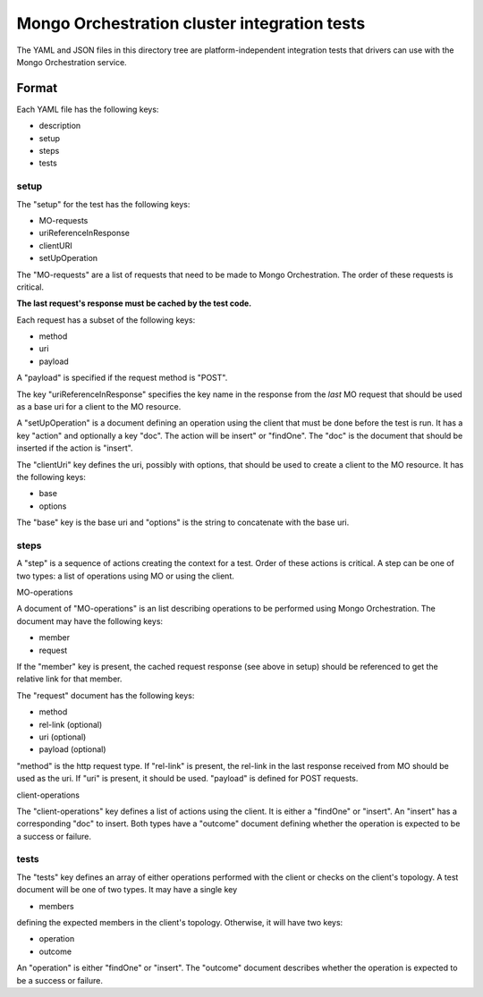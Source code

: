 =============================================
Mongo Orchestration cluster integration tests
=============================================

The YAML and JSON files in this directory tree are platform-independent 
integration tests that drivers can use with the Mongo Orchestration service.

Format
------

Each YAML file has the following keys:

- description
- setup
- steps
- tests

setup
~~~~~~

The "setup" for the test has the following keys:

- MO-requests
- uriReferenceInResponse
- clientURI
- setUpOperation

The "MO-requests" are a list of requests that need to be made to Mongo Orchestration. The order of these requests is critical. 

**The last request's response must be cached by the test code.**

Each request has a subset of the following keys:

- method
- uri
- payload

A "payload" is specified if the request method is "POST".

The key "uriReferenceInResponse" specifies the key name in the response from the *last* MO request that should be used as a base uri for a client to the MO resource.

A "setUpOperation" is a document defining an operation using the client that must be done before the test is run. It has a key "action" and optionally a key "doc". The action will be insert" or "findOne". The "doc" is the document that should be inserted if the action is "insert".

The "clientUri" key defines the uri, possibly with options, that should be used to create a client to the MO resource. It has the following keys:

- base
- options

The "base" key is the base uri and "options" is the string to concatenate with the base uri.

steps
~~~~~~

A "step" is a sequence of actions creating the context for a test. Order of these actions is critical. A step can be one of two types: a list of operations using MO or using the client. 

MO-operations

A document of "MO-operations" is an list describing operations to be performed using Mongo Orchestration. The document may have the following keys:

- member
- request

If the "member" key is present, the cached request response (see above in setup) should be referenced to get the relative link for that member.

The "request" document has the following keys:

- method
- rel-link (optional)
- uri (optional)
- payload (optional)

"method" is the http request type. If "rel-link" is present, the rel-link in the last response received from MO should be used as the uri. If "uri" is present, it should be used. "payload" is defined for POST requests.

client-operations

The "client-operations" key defines a list of actions using the client. It is either a "findOne" or "insert". An "insert" has a corresponding "doc" to insert. Both types have a "outcome" document defining whether the operation is expected to be a success or failure.

tests
~~~~~

The "tests" key defines an array of either operations performed with the client or checks on the client's topology. A test document will be one of two types. It may have a single key

- members

defining the expected members in the client's topology.
Otherwise, it will have two keys:

- operation
- outcome

An "operation" is either "findOne" or "insert". The "outcome" document describes whether the operation is expected to be a success or failure.





